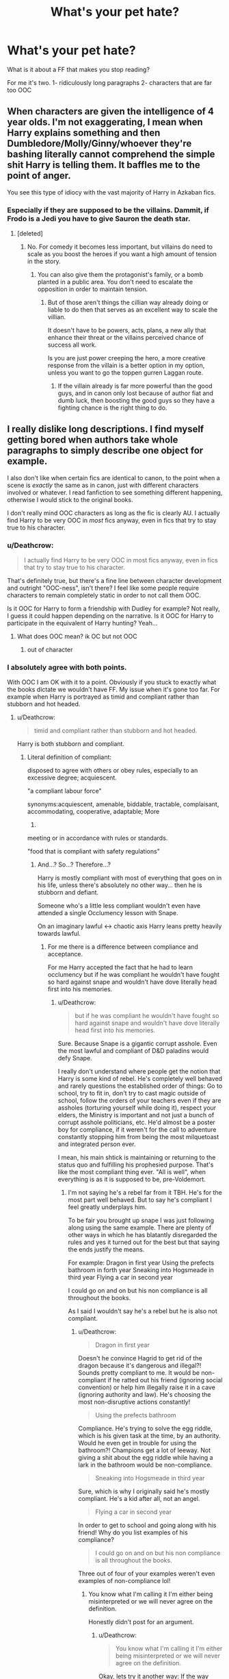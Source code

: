 #+TITLE: What's your pet hate?

* What's your pet hate?
:PROPERTIES:
:Author: sezzlebear
:Score: 7
:DateUnix: 1547457869.0
:DateShort: 2019-Jan-14
:END:
What is it about a FF that makes you stop reading?

For me it's two. 1- ridiculously long paragraphs 2- characters that are far too OOC


** When characters are given the intelligence of 4 year olds. I'm not exaggerating, I mean when Harry explains something and then Dumbledore/Molly/Ginny/whoever they're bashing literally cannot comprehend the simple shit Harry is telling them. It baffles me to the point of anger.

You see this type of idiocy with the vast majority of Harry in Azkaban fics.
:PROPERTIES:
:Author: AutumnSouls
:Score: 17
:DateUnix: 1547479096.0
:DateShort: 2019-Jan-14
:END:

*** Especially if they are supposed to be the villains. Dammit, if Frodo is a Jedi you have to give Sauron the death star.
:PROPERTIES:
:Author: Geairt_Annok
:Score: 5
:DateUnix: 1547481294.0
:DateShort: 2019-Jan-14
:END:

**** [deleted]
:PROPERTIES:
:Score: 2
:DateUnix: 1547501511.0
:DateShort: 2019-Jan-15
:END:

***** No. For comedy it becomes less important, but villains do need to scale as you boost the heroes if you want a high amount of tension in the story.
:PROPERTIES:
:Author: Geairt_Annok
:Score: 1
:DateUnix: 1547501970.0
:DateShort: 2019-Jan-15
:END:

****** You can also give them the protagonist's family, or a bomb planted in a public area. You don't need to escalate the opposition in order to maintain tension.
:PROPERTIES:
:Author: Hellstrike
:Score: 1
:DateUnix: 1547517566.0
:DateShort: 2019-Jan-15
:END:

******* But of those aren't things the cillian way already doing or liable to do then that serves as an excellent way to scale the villian.

It doesn't have to be powers, acts, plans, a new ally that enhance their threat or the villains perceived chance of success all work.

Is you are just power creeping the hero, a more creative response from the villain is a better option in my option, unless you want to go the toppen gurren Laggan route.
:PROPERTIES:
:Author: Geairt_Annok
:Score: -1
:DateUnix: 1547518233.0
:DateShort: 2019-Jan-15
:END:

******** If the villain already is far more powerful than the good guys, and in canon only lost because of author fiat and dumb luck, then boosting the good guys so they have a fighting chance is the right thing to do.
:PROPERTIES:
:Author: Starfox5
:Score: 5
:DateUnix: 1547537367.0
:DateShort: 2019-Jan-15
:END:


** I really dislike long descriptions. I find myself getting bored when authors take whole paragraphs to simply describe one object for example.

I also don't like when certain fics are identical to canon, to the point when a scene is /exactly/ the same as in canon, just with different characters involved or whatever. I read fanfiction to see something different happening, otherwise I would stick to the original books.

I don't really mind OOC characters as long as the fic is clearly AU. I actually find Harry to be very OOC in /most/ fics anyway, even in fics that try to stay true to his character.
:PROPERTIES:
:Score: 15
:DateUnix: 1547458574.0
:DateShort: 2019-Jan-14
:END:

*** u/Deathcrow:
#+begin_quote
  I actually find Harry to be very OOC in most fics anyway, even in fics that try to stay true to his character.
#+end_quote

That's definitely true, but there's a fine line between character development and outright "OOC-ness", isn't there? I feel like some people require characters to remain completely static in order to not call them OOC.

Is it OOC for Harry to form a friendship with Dudley for example? Not really, I guess it could happen depending on the narrative. Is it OOC for Harry to participate in the equivalent of Harry hunting? Yeah...
:PROPERTIES:
:Author: Deathcrow
:Score: 6
:DateUnix: 1547462304.0
:DateShort: 2019-Jan-14
:END:

**** What does OOC mean? ik OC but not OOC
:PROPERTIES:
:Author: Viloxity
:Score: 1
:DateUnix: 1547509619.0
:DateShort: 2019-Jan-15
:END:

***** out of character
:PROPERTIES:
:Author: Deathcrow
:Score: 1
:DateUnix: 1547511192.0
:DateShort: 2019-Jan-15
:END:


*** I absolutely agree with both points.

With OOC I am OK with it to a point. Obviously if you stuck to exactly what the books dictate we wouldn't have FF. My issue when it's gone too far. For example when Harry is portrayed as timid and compliant rather than stubborn and hot headed.
:PROPERTIES:
:Author: sezzlebear
:Score: 2
:DateUnix: 1547458747.0
:DateShort: 2019-Jan-14
:END:

**** u/Deathcrow:
#+begin_quote
  timid and compliant rather than stubborn and hot headed.
#+end_quote

Harry is both stubborn and compliant.
:PROPERTIES:
:Author: Deathcrow
:Score: 7
:DateUnix: 1547462350.0
:DateShort: 2019-Jan-14
:END:

***** Literal definition of compliant:

disposed to agree with others or obey rules, especially to an excessive degree; acquiescent.

"a compliant labour force"

synonyms:acquiescent, amenable, biddable, tractable, complaisant, accommodating, cooperative, adaptable; More

2.

meeting or in accordance with rules or standards.

"food that is compliant with safety regulations"
:PROPERTIES:
:Author: sezzlebear
:Score: 1
:DateUnix: 1547462937.0
:DateShort: 2019-Jan-14
:END:

****** And...? So...? Therefore...?

Harry is mostly compliant with most of everything that goes on in his life, unless there's absolutely no other way... then he is stubborn and defiant.

Someone who's a little less compliant wouldn't even have attended a single Occlumency lesson with Snape.

On an imaginary lawful <-> chaotic axis Harry leans pretty heavily towards lawful.
:PROPERTIES:
:Author: Deathcrow
:Score: 7
:DateUnix: 1547463319.0
:DateShort: 2019-Jan-14
:END:

******* For me there is a difference between compliance and acceptance.

For me Harry accepted the fact that he had to learn occlumency but if he was compliant he wouldn't have fought so hard against snape and wouldn't have dove literally head first into his memories.
:PROPERTIES:
:Author: sezzlebear
:Score: 0
:DateUnix: 1547463533.0
:DateShort: 2019-Jan-14
:END:

******** u/Deathcrow:
#+begin_quote
  but if he was compliant he wouldn't have fought so hard against snape and wouldn't have dove literally head first into his memories.
#+end_quote

Sure. Because Snape is a gigantic corrupt asshole. Even the most lawful and compliant of D&D paladins would defy Snape.

I really don't understand where people get the notion that Harry is some kind of rebel. He's completely well behaved and rarely questions the established order of things: Go to school, try to fit in, don't try to cast magic outside of school, follow the orders of your teachers even if they are assholes (torturing yourself while doing it), respect your elders, the Ministry is important and not just a bunch of corrupt asshole politicians, etc. He'd almost be a poster boy for compliance, if it weren't for the call to adventure constantly stopping him from being the most milquetoast and integrated person ever.

I mean, his main shtick is maintaining or returning to the status quo and fulfilling his prophesied purpose. That's like the most compliant thing ever. "All is well", when everything is as it is supposed to be, pre-Voldemort.
:PROPERTIES:
:Author: Deathcrow
:Score: 15
:DateUnix: 1547463951.0
:DateShort: 2019-Jan-14
:END:

********* I'm not saying he's a rebel far from it TBH. He's for the most part well behaved. But to say he's compliant I feel greatly underplays him.

To be fair you brought up snape I was just following along using the same example. There are plenty of other ways in which he has blatantly disregarded the rules and yes it turned out for the best but that saying the ends justify the means.

For example: Dragon in first year Using the prefects bathroom in forth year Sneaking into Hogsmeade in third year Flying a car in second year

I could go on and on but his non compliance is all throughout the books.

As I said I wouldn't say he's a rebel but he is also not compliant.
:PROPERTIES:
:Author: sezzlebear
:Score: 0
:DateUnix: 1547464859.0
:DateShort: 2019-Jan-14
:END:

********** u/Deathcrow:
#+begin_quote
  Dragon in first year
#+end_quote

Doesn't he convince Hagrid to get rid of the dragon because it's dangerous and illegal?! Sounds pretty compliant to me. It would be non-compliant if he ratted out his friend (ignoring social convention) or help him illegally raise it in a cave (ignoring authority and law). He's choosing the most non-disruptive actions constantly!

#+begin_quote
  Using the prefects bathroom
#+end_quote

Compliance. He's trying to solve the egg riddle, which is his given task at the time, by an authority. Would he even get in trouble for using the bathroom?! Champions get a lot of leeway. Not giving a shit about the egg riddle while having a lark in the bathroom would be non-compliance.

#+begin_quote
  Sneaking into Hogsmeade in third year
#+end_quote

Sure, which is why I originally said he's mostly compliant. He's a kid after all, not an angel.

#+begin_quote
  Flying a car in second year
#+end_quote

In order to get to school and going along with his friend! Why do you list examples of his compliance?

#+begin_quote
  I could go on and on but his non compliance is all throughout the books.
#+end_quote

Three out of four of your examples weren't even examples of non-compliance lol!
:PROPERTIES:
:Author: Deathcrow
:Score: 4
:DateUnix: 1547465282.0
:DateShort: 2019-Jan-14
:END:

*********** You know what I'm calling it I'm either being misinterpreted or we will never agree on the definition.

Honestly didn't post for an argument.
:PROPERTIES:
:Author: sezzlebear
:Score: 2
:DateUnix: 1547465656.0
:DateShort: 2019-Jan-14
:END:

************ u/Deathcrow:
#+begin_quote
  You know what I'm calling it I'm either being misinterpreted or we will never agree on the definition.
#+end_quote

Okay, lets try it another way: If the way Harry handled the dragon situation was an example of non-compliance, can you come up with an example of how he could have acted that would have been more compliant than what he ended up doing? He's literally trying to accommodate everyone so that no-one gets in trouble...
:PROPERTIES:
:Author: Deathcrow
:Score: 2
:DateUnix: 1547467363.0
:DateShort: 2019-Jan-14
:END:

************* Someone who is complaint would have gone to a teacher. I happen to agree with the way that Harry did it however he did go the route that broke the rules. Yes he did it so Hagrid didn't get in trouble but again that is saying the ends justify the means.

I don't like Snape as a character (For many reasons that I wont go into) but he had a good point when he says that Harry had a blatant disregard for the rules. From very early on he would break simple rules such as curfew.

I guess my whole point comes down to like with so much in the series it's not black and white. You can't say he's compliant and I cant say he's non-compliant, it's not that simple.

When I say that I don't like when Harry is portrayed as compliant what I mean is when they follow the complete definition to the word. When they have Harry blindly following orders and never questioning why something is the way it is. That's not Harry.
:PROPERTIES:
:Author: sezzlebear
:Score: 2
:DateUnix: 1547467720.0
:DateShort: 2019-Jan-14
:END:

************** Ah I see the problem now, you only see the "authority" angle in compliant.

Going back to the definition you posted:

#+begin_quote
  *disposed to agree with others* or obey rules
#+end_quote

and the synonyms:

#+begin_quote
  synonyms:acquiescent, *amenable*, biddable, tractable, *complaisant*, *accommodating*, *cooperative*, adaptable
#+end_quote

Here's how Meriam Webster's dictionary defines it:

#+begin_quote
  to conform, submit, or *adapt* (as to a regulation or to another's wishes) *as required* or requested
#+end_quote

Ratting out your first friend, resulting in him possibly losing his job and going to Azkaban is neither amenable, accommodating or cooperative.

Lets pick a more extreme example: If your grandma is about to be hit by a truck, she's deaf but you can easily reach her and pull her away in time, but there's a red light, then you're still a generally compliant person if you decide to run across the street and pull her away, because the implicit request of her and of society is that she doesn't want to die and you're complying with that. Sure, if you don't do anything you are complying with traffic codes, but you are non-compliant with most of everything else.

Coming back to HP: Hagrid, his friend, is in need of help. Harry finds a solution that basically agrees with everyone (the dragon doesn't have to die, Hagrid is happy, Dumbledore is happy, the law is happy).
:PROPERTIES:
:Author: Deathcrow
:Score: 2
:DateUnix: 1547468367.0
:DateShort: 2019-Jan-14
:END:

*************** This is what I was saying about disagreeing on the definition. As we have just seen two different dictionaries to different answers. You can also take into account different parts of the world as well.

Like I said with Harry I can't say he's non-compliant but I can't call him completely compliant.

However now that you understand what my view of the word is can you understand why I don't like reading that adaptation of Harry?
:PROPERTIES:
:Author: sezzlebear
:Score: 2
:DateUnix: 1547468686.0
:DateShort: 2019-Jan-14
:END:

**************** u/Deathcrow:
#+begin_quote
  However now that you understand what my view of the word is
#+end_quote

You mean, like "teacher's pet"? Just to be sure I get you right.

#+begin_quote
  word is can you understand why I don't like reading that adaptation of Harry?
#+end_quote

Sure, because that makes no sense for a /generally/ (instead of just authority-) compliant person as Harry. (sorry ;)

We actually have a perfect example for someone who's /generally/ less compliant than Harry, but somewhat more authority-compliant: Hermione. See, nagging and annoying her friends, Polyjuice, Firebolt, goading Harry into teaching the DA, applying disfiguring jinx to contract, "no, don't go to the ministry, it's a trap[[https://i.imgur.com/AnemLI4.gif][!]]", not believing Harry about Draco, Memory charming her own parents, not believing Harry about a Horcrux in Hogwarts, etc etc...

Harry on the other hand is much more amenable, he doesn't want to fight his friends (i.e. comply) if he can avoid it, so it makes no sense for him to pray at the altars of authority.
:PROPERTIES:
:Author: Deathcrow
:Score: 2
:DateUnix: 1547469887.0
:DateShort: 2019-Jan-14
:END:

***************** While we've been talking I've actually refrained from saying 'Hermione is so much more compliant than Harry' but even she has her moments.

Like I said he's not a rebel he's not going to fight against something just because he can but if he doesn't agree with something he's not going to go along with it.
:PROPERTIES:
:Author: sezzlebear
:Score: 2
:DateUnix: 1547470112.0
:DateShort: 2019-Jan-14
:END:

****************** I would say Percy meets both definitions better than just about anyone else in the books.
:PROPERTIES:
:Author: Pooquey
:Score: 1
:DateUnix: 1547508397.0
:DateShort: 2019-Jan-15
:END:

******************* You're absolutely right there.

I actually thought about this driving this morning. I think the better word I could have used would be timid. Ready to go along with what everyone says and not willing to question an order.
:PROPERTIES:
:Author: sezzlebear
:Score: 1
:DateUnix: 1547512118.0
:DateShort: 2019-Jan-15
:END:


** 1. Certain ships like Drarry, Dramione, Snarry, Snemione.

2. When 11 year olds are romanticized.

3. Mpreg

4. Any kind of bashing, even Peter (Marauders Era)

5. When characters are portrayed better as they are.

6. When there are no paragraphs.
:PROPERTIES:
:Author: ctml04
:Score: 11
:DateUnix: 1547478655.0
:DateShort: 2019-Jan-14
:END:


** Lazy characterization is a big one for me. The most common issues are relying on trope-y fanon stereotypes or one-note shortcuts. Even with development and growth, characters should remain consistent and recognizable. SexGod!Anyone, for example, outside of maybe Sirus, is basically a backspace unto itself. Same with a Harry written as unobservant and humorless, or abusive!Ron. The list goes on.

I enjoy enemies-to-friends-to-lovers stories but they're a minefield of pet peeves and hates. Whitewashing a character's flaws and harmful actions or excusing them away via a contrived abusive backstory is a no go. In the same genre, anything non-consensual---or dubiously so---is a dealbreaker.

Outside of that, Americanisms, unnecessary pop culture references, and anachronisms are all slightly lower on the hate scale. They won't ruin a great story but they can certainly put a damper on one.
:PROPERTIES:
:Author: solarityy
:Score: 10
:DateUnix: 1547480568.0
:DateShort: 2019-Jan-14
:END:


** The stories that are obviously “all Wizards are stupid and we need to bring them to the modern values of the muggle world” Stuff. Like I get canon doesn't present the best view of stuff but having 11 year olds seeing all the issues and coming up with stuff to fix it. Feel good stories where the good guys always win, the bad guys are supposed to be dangerous but can't do anything. 11 year olds walking into the wizengamot and just owning everyone and 11 year olds beating everyone in duels. The few where Harry is in slytherin and there's a bunch of rape and abuse that staff supposedly know about but do nothing. Oh and my biggest is probably when there's no progression for skill just “natural talent” let's me get perfect scores on everything and beat adults 3-5 times my age in anything and everything with no good reason.
:PROPERTIES:
:Author: Garanar
:Score: 24
:DateUnix: 1547458721.0
:DateShort: 2019-Jan-14
:END:

*** I've been chewing on a story idea that's sort of the inversion of "all Wizards are stupid and we need to bring them to the modern values of the muggle world." The muggle government tries to meddle with and manage the wizarding world, and finds itself hopelessly overwhelmed with things like hags opening daycares, spattergroit and dragonpox outbreaks, militant werewolf cults, the entire population of suddenly-free house elves who have all at once experienced a collosal upheaval of the status quo, neglected dragons laying waste to the countryside, magically unsolvable murder sprees, a lack of magical maintainence on protective spells around troll sanctuaries, non-stop howlers from the increasingly irate magical population, etc.
:PROPERTIES:
:Author: shuffling-through
:Score: 10
:DateUnix: 1547473285.0
:DateShort: 2019-Jan-14
:END:

**** I would definitely read this. Make it better by having Hermione reveal it in an idea that the muggles could take care of things so much better than they currently are, after all who better to bring things to muggle standards than muggles.
:PROPERTIES:
:Author: Garanar
:Score: 3
:DateUnix: 1547473344.0
:DateShort: 2019-Jan-14
:END:


*** u/solidmentalgrace:
#+begin_quote
  Feel good stories where the good guys always win, the bad guys are supposed to be dangerous but can't do anything.
#+end_quote

sounds like canon to me
:PROPERTIES:
:Author: solidmentalgrace
:Score: 5
:DateUnix: 1547472774.0
:DateShort: 2019-Jan-14
:END:

**** True but at least to me luck was the obvious biggest factor whereas in so many fics authors make it so a 12 year old is essentially a god that can win any fight .
:PROPERTIES:
:Author: Garanar
:Score: 2
:DateUnix: 1547472906.0
:DateShort: 2019-Jan-14
:END:

***** The biggest factor we're deus-ex-plotdevices. The sorting hat can suddenly summon the one sword which does absorb Basilisk venom, the Ministry gave a thirteen year old girl a time machine, the light remover has unmatched tracking and teleportation abilities and wand.exe stopped working.
:PROPERTIES:
:Author: Hellstrike
:Score: 9
:DateUnix: 1547517179.0
:DateShort: 2019-Jan-15
:END:

****** Don't forget Harry using three wands at once the one time in Malfoy manor I believe it was. Or deciding that the elder wands allegiance can be won even when it's not being used and is in use in a completely different place.
:PROPERTIES:
:Author: Garanar
:Score: 3
:DateUnix: 1547517379.0
:DateShort: 2019-Jan-15
:END:

******* And Voldemort also kinda killed him, which should count as defeating him.
:PROPERTIES:
:Author: Hellstrike
:Score: 4
:DateUnix: 1547518801.0
:DateShort: 2019-Jan-15
:END:

******** Damn I forgot about that. I knew that the elder wand was a plot device after the fantastic beasts movies but damn it was one even sooner. Oh and we can't forgot molly Weasley suddenly owning bellatrix in a duel.
:PROPERTIES:
:Author: Garanar
:Score: 5
:DateUnix: 1547518924.0
:DateShort: 2019-Jan-15
:END:

********* A killing curse would do that easily. But that would make the other defenders morons for not using similar curses. Although given that the Death Eaters successfully charged a fortified hilltop across hundreds of yards of open ground, broke the gates and all secondary defenses, the defenders were really bad. I mean, a single mandrake should have killed dozens of attackers with one cry...
:PROPERTIES:
:Author: Hellstrike
:Score: 1
:DateUnix: 1547519189.0
:DateShort: 2019-Jan-15
:END:

********** Oh no they did well cause if it fell in line with the rest of the books the good guys never kill people only maim or seriously injure but most likely just stun.
:PROPERTIES:
:Author: Garanar
:Score: 3
:DateUnix: 1547519379.0
:DateShort: 2019-Jan-15
:END:

*********** Then Molly would not be part of the good people. Then again, she jokes about rape drugging someone after admitting that she produced magical roofies, so there is that.
:PROPERTIES:
:Author: Hellstrike
:Score: 3
:DateUnix: 1547525285.0
:DateShort: 2019-Jan-15
:END:


** - Muggle wank in all its forms. Especially related to military or the idea that technology can overcome magic, but also to include Muggle society wank.

- Backwater Britain (with respect to other magical nations).

- Backwater wizards (with respect to other magical species).

- Non-permanent transfiguration.

- Magical exhaustion.

- Mathematical magical theory.

- Overly simply magical theory.

- Easy routes to magical power.

In a way, all of these are aspects of the same, more fundamental issue: the desire to keep wizards, and their society, special.
:PROPERTIES:
:Author: Taure
:Score: 19
:DateUnix: 1547493634.0
:DateShort: 2019-Jan-14
:END:


** I've got lots of small things that irritate the hell out of me.

When you claim a [[https://tvtropes.org/pmwiki/pmwiki.php/Main/ForWantOfANail][/For Want of a Nail/]] change and give actual AU, you're just lying to your audience.

Another is repeated misspellings of canon names---Delores instead of Dolores, for example.

Things that make me just stop, however? When the protagonist/PoV character(s) are [[https://tvtropes.org/pmwiki/pmwiki.php/Main/toodumbtolive][/Too Dumb To Live/]] and the story still plays it seriously. That sort of tonal/cognitive dissonance is too jarring to continue reading.

Also, when writers have polls for pairings or whatever, that's a huge flag for the "Has no idea what they're doing" team. If you want to write a serious story where you could have swapped out love interests like a fucking pokémon battle, then your story is probably shit. If who gets together at the end doesn't make sense with a retrospective of the story, you did something wrong.

Finally, "opposites" pairings. Draco would /never/ get with Hermione at any point in canon, ignoring the whole lack of attraction the other way round. Likewise, I don't see Voldemort/Harry happening ever, or Snape/Harry, or whatever horrifying pairings people come up with. They /hate/ each other, and /no/, that is /not/ U.S.T. If you want a story where them getting together is /any amount of feasible/, you'll need to write a fic so AU that you might as well write your own book instead of fanfiction.
:PROPERTIES:
:Author: Murphy540
:Score: 16
:DateUnix: 1547459920.0
:DateShort: 2019-Jan-14
:END:

*** u/ParanoidDrone:
#+begin_quote
  Another is repeated misspellings of canon names---Delores instead of Dolores, for example.
#+end_quote

I will never get tired of Luscious Malfoy, though. Even if it's wrong, it makes me giggle.
:PROPERTIES:
:Author: ParanoidDrone
:Score: 11
:DateUnix: 1547478901.0
:DateShort: 2019-Jan-14
:END:


*** u/CalamityJaneDoe:
#+begin_quote
  Finally, "opposites" pairings. Draco would never get with Hermione at any point in canon, ignoring the whole lack of attraction the other way round.
#+end_quote

I'm not a big fan of that pairing but there are definitely people in my life who I never thought I'd be friends with.

I've also seen amazingly radical changes in peoples beliefs and morals as they've gotten older....both in positive and negative ways. No, Hermione and Draco probably wouldn't work when they were 17, but 30+? Who knows?
:PROPERTIES:
:Author: CalamityJaneDoe
:Score: 5
:DateUnix: 1547589705.0
:DateShort: 2019-Jan-16
:END:


*** All three of those pairings I absolutely agree with you about and I'll also throw in the twincest
:PROPERTIES:
:Author: sezzlebear
:Score: 4
:DateUnix: 1547461821.0
:DateShort: 2019-Jan-14
:END:


** 1. "Whump". I didn't know there was a term for it, but now that I do, I hate it even more. I dislike overly abusive Dursleys, and if a story uses rape as a backstory to increase the drama for a hurt/comfort scenario, I'm out.

2. Long, cringy Author's Notes that reply to every single review from the previous chapter.

3. Character bashing, as it usually comes with a side of OOC Weasleys and Dumbledore, loyalty potions, Gringotts blood tests and sealed wills, and Justice Boner Harry.

4. Big Dick Harry. Why is this a thing? Do people enjoy this, or do they just read it to get their power fantasy rocks off?

   *Edit: honorary mention to "For Love of Magic" and "Dodging Prison and Stealing Witches" for Big Dick Harry with a subtle side-serving of racism/Islamophobia and child grooming misogyny, respectively. With hundreds of thousands of fics out there, why the fuck are people's standards so low that they'll enjoy this drivel?

5. Harry who acts like an adult at age 11, including seducing Tonks and Fleur, and browbeating all the other adults into submission with his "This is why you suck" lectures.

   *Edit: honorary mention to HPMOR, the king of Intelligent Indy Harry. I almost threw up in my mouth when Harry (James Potter Evans-Verres) began schooling Professor McGonagall about galleon to pound sterling currency arbitrage.
:PROPERTIES:
:Author: 4ecks
:Score: 25
:DateUnix: 1547463603.0
:DateShort: 2019-Jan-14
:END:

*** Totally agree with 2, 4 and 5.

Having Harry, who barely has any world experience with anything, suddenly being more worldly and sophisticated than adults that have 50-80 years on him is stupid.

​

Sex scenes that start with "Harry took off his pants and out popped his redwood sized dick that made the Troll he defeated in first year look like a grain of rice" is equally ludicrous. The boy is is often described as scrawny and malnourished. Somehow I doubt he is malnourished because he body put half his body mass into his dick.

​

I can live with abusive Dursleys as long as it is over the top and it is like .... one scene that leads to Harry leaving for good or happening before they are given their comeuppance by someone rescuing Harry. But I will half agree by saying that the situation for the abuse needs to be handled well and not too egregious.

​

As for character bashing, it really again depends on how it is handled, for me. Showing a character is deeply flawed and has caused harm or acted irresponsibly, such as with Dumbledore, or using a plot point of characters being angry because they were betrayed, such as a plot line involving, for instance, Molly and Ginny slipping Harry love potions to get him with Ginny, I can tolerate. Random, over the top, unjustified bashing that comes out of nowhere without any sort of plot reason is stupid. Having Harry fed up with and getting into a screaming match with Ron about how Ron constantly abandons Harry whenever Ron feels inadequate or jealous and calling him a bad friend or whatever is fine. Having Harry randomly disrespect someone for no real reason is bad.
:PROPERTIES:
:Author: dpraye
:Score: 1
:DateUnix: 1547846024.0
:DateShort: 2019-Jan-19
:END:


** People describing everyones clothes when they are introduced or everytime a scene changes nobody cares lol unless its like a winter day and you want to describe Hermione's cute new hat that changes colour depending on her mood or something fun like that otherwise i dont need to hear about it.

Also i dislike American slang being used by these very english characters especially in more smutty scenes lol it shouldn't be

"Harry looked at Hermione's awsome ass!"

its

Harry looked at Hermione's cracking arse!" :P

or

"Luna took of her panties and tossed them at Ginnys face"

it should be

"Luna took off her knickers and tossed them at Ginnys face!"

Think you get the idea haha
:PROPERTIES:
:Author: Proffesor_Lovegood
:Score: 10
:DateUnix: 1547467962.0
:DateShort: 2019-Jan-14
:END:

*** Americanisms is a giant pet hate for me! Like when you read jelly instead of jam. I'm an Aussie so English terms aren't too different for me. But it doesn't take much to know that a biscuit is a actually a scone.
:PROPERTIES:
:Author: sezzlebear
:Score: 7
:DateUnix: 1547468080.0
:DateShort: 2019-Jan-14
:END:

**** A biscuit isn't a scone; a scone is a scone!

A cookie is a biscuit, but a biscuit isn't always a cookie.
:PROPERTIES:
:Score: 9
:DateUnix: 1547483766.0
:DateShort: 2019-Jan-14
:END:


*** Boobs/boobies is by far the worst offender regarding that.
:PROPERTIES:
:Author: Hellstrike
:Score: 2
:DateUnix: 1547517451.0
:DateShort: 2019-Jan-15
:END:


** I hate the whole "children, even adopted, are mini clones of the people who raised them".

It is insane how many fanfictions do this. It is like the writers have never seen a child in their life.

Like if Harry is adopted by sciencists he grows up to be super smart, inquisitive and interested in being a scientist

You see it the most in cross over fics, especially with avengers

IF Harry is raised by Natasha/Clint, he is an assassin

If he is raised by Tony, he is very smart and sarcastic and like science

If he is raised by Bruce he is some introvert
:PROPERTIES:
:Author: NaoSouONight
:Score: 11
:DateUnix: 1547484651.0
:DateShort: 2019-Jan-14
:END:


** "The Death Eaters have a point" and muggle bashing. When the author thinks that slavery, torture and other crimes against humanity are ok "because it's magic" and generally bashes core values of Western Democracy in an attempt to prop up a fucked-up canon world.
:PROPERTIES:
:Author: Starfox5
:Score: 6
:DateUnix: 1547566636.0
:DateShort: 2019-Jan-15
:END:


** Characters that have somehow become completely useless/shallow/damsels in distress. Things like insecure Hermione that blushes left, right and center without even a spark of personality left (which seems the most common example).

Also giving the plot/problem/mystery away a million times over and the characters still not being able to put one and one together. At some point that destroys suspense and immersion because no one is THAT oblivious.
:PROPERTIES:
:Author: famkibamki
:Score: 4
:DateUnix: 1547495994.0
:DateShort: 2019-Jan-14
:END:


** Ignorance of basic grammar. Even stuff like no commas where commas need to be will start pissing me off after a while.
:PROPERTIES:
:Author: cavelioness
:Score: 3
:DateUnix: 1547463304.0
:DateShort: 2019-Jan-14
:END:


** Excusing Snape all the time. (Even in his teens). Or worse Lily actual being romantically interested in him. She was guilty-tripped by Snape to say that they were best friends and in the books there are no indications that she had any interst in him beyond friendship (she never touched him at all for example).

He was as much bully as the victim.

He supported and joined an active genocide. He was manipulative and a bigot. He used dark magic and quite frankly because of that he had the more dangerous weapon than the Marauders with their public humiliation. It was four guys with fist against one with a combat knife. Less unfair than the numbers suggest,

I just can't see him as innocent in any of it. He had enough examples that that ideolgy is bullshit, but still was ok with the killing of innocents and literally stepping over their bones to get some power to feel superior.
:PROPERTIES:
:Author: Schak_Raven
:Score: 3
:DateUnix: 1547669011.0
:DateShort: 2019-Jan-16
:END:

*** Further to this is his deep seeded prejudiced ways seeped into his adult life. If he was truly in love with Lily he wouldn't have treated Harry the way he did. Someone with a father like his should know that a son is not the father.
:PROPERTIES:
:Author: sezzlebear
:Score: 1
:DateUnix: 1547781730.0
:DateShort: 2019-Jan-18
:END:


*** [deleted]
:PROPERTIES:
:Score: 1
:DateUnix: 1547893709.0
:DateShort: 2019-Jan-19
:END:

**** The thing is, to me he just did some inexcusable things and some unforgivable things.

I can never forgive that at one point he was an active part in planning to kill at least one baby and he was ok with it to further his own position of power until he realized that the baby's mother could be at risk as well. Snape chose his ambitions over the life of a baby. Nothing can ever make up for it in my eyes.

And because of that, he is an unredeemed character that still fought for the good side. And that makes him interesting. No oh so sad backstory and misery can ever be as interesting.
:PROPERTIES:
:Author: Schak_Raven
:Score: 1
:DateUnix: 1547904183.0
:DateShort: 2019-Jan-19
:END:


** another pet peeve thread, but with pet hates? I'm, game:

1. proselytizing religion: Suddenly The Weasleys go to church and take Harry along. Of course his new faith in god helps him somehow overcome his troubles!

2. justifying child abuse

3. "True friends always agree with you and never contra.." nope.

4. The Marauders were bullies and Snape their victim.

5. ubiqutous pop culture references ("song fics") and brand names "Harry slipped into his Calvin Klein boxers and picked up the keys to his Porsche"

6. strict canon adherence for no reason and rehashing canon
:PROPERTIES:
:Author: Deathcrow
:Score: 8
:DateUnix: 1547461826.0
:DateShort: 2019-Jan-14
:END:

*** u/j3llyf1shh:
#+begin_quote
  The Marauders were bullies and Snape their victim.
#+end_quote

they were, and he was
:PROPERTIES:
:Author: j3llyf1shh
:Score: 10
:DateUnix: 1547477018.0
:DateShort: 2019-Jan-14
:END:

**** More accurately they were rivals. It is hinted Snape gave as good as he got and was a bully himself to those of muggle descent outside Lily. He is acknowledged as being into the dark arts, and despite being in conflict is purebloods for most of school chose the join the violent pureblood organization that would only value him for his skills.

Hell, I would argue Tom likely saw Snape as the biggest threat among his followers. Half-blood, I intelligent, powerful, seeming to sustain muggles thanks to his father. There are a lot of parallels there.
:PROPERTIES:
:Author: Geairt_Annok
:Score: 8
:DateUnix: 1547481098.0
:DateShort: 2019-Jan-14
:END:

***** he and /james/, specifically, were rivals in the sense that they wanted to best the other, mostly wrt lily, and when their dynamic evened out after fifth year. *james and sirius* also bullied him before that, and hexed other students for the fun of it
:PROPERTIES:
:Author: j3llyf1shh
:Score: 4
:DateUnix: 1547481346.0
:DateShort: 2019-Jan-14
:END:

****** Not arguing they weren't bullies. I am arguing Snape wasn't a victim so much as a combatant.
:PROPERTIES:
:Author: Geairt_Annok
:Score: 5
:DateUnix: 1547481402.0
:DateShort: 2019-Jan-14
:END:

******* eh. he was a victim who'd retaliate and try to get even, or escalate
:PROPERTIES:
:Author: j3llyf1shh
:Score: 8
:DateUnix: 1547481766.0
:DateShort: 2019-Jan-14
:END:

******** I disagree. He was involved in the junior death eater squad. He was involved in the dark arts. He was obsessed with Lily. It could easily have been that he started it. We only have one scene of the actual interactions between James and Snape and Snapes view of things. He is definitely a reliable narrator.
:PROPERTIES:
:Author: Geairt_Annok
:Score: 5
:DateUnix: 1547481893.0
:DateShort: 2019-Jan-14
:END:

********* we have jkr's overview of the entire dynamic

#+begin_quote
  Remus functioned as the conscience of this group, but it was an occasionally faulty conscience. He did not approve of *their relentless bullying of Severus Snape*
#+end_quote

it's described in terms of them doing something to him, specifically
:PROPERTIES:
:Author: j3llyf1shh
:Score: 5
:DateUnix: 1547482009.0
:DateShort: 2019-Jan-14
:END:

********** Rowling's retcons don't change what she wrote in the books. Granted, she wrote many things she didn't intend, like Draco committing war crimes the Allies would have executed him for, but she wrote them nonetheless.
:PROPERTIES:
:Author: Hellstrike
:Score: 1
:DateUnix: 1547517808.0
:DateShort: 2019-Jan-15
:END:

*********** her elaboration on the dynamic between the marauders and snape is in no way a retcon, it's just something delusional marauder stans/snape haters dislike. they were presented as bullies in the books- that was obvious. that's why lily hated them. /harry/ saw them as bullies, and saw himself in snape. it's fanon that downplays their abusive behaviour
:PROPERTIES:
:Author: j3llyf1shh
:Score: 4
:DateUnix: 1547520751.0
:DateShort: 2019-Jan-15
:END:

************ Fanon twists their dynamic a lot, for example by shitting on Sirius for the werewolf incident when way more blame lays on Snape. If I tell you how to disable the electric fence around a minefield and you walk in ignoring craters and loose limbs, whose fault is it? Was it a horrible thing to do to LUPIN? Yes. But who made the choice to confront a suspected werewolf? Snape did, not Sirius or James.

Snape was friends with the junior death Eaters who were bad enough to creep out Lily. Do you honestly think it was an one sided 4 on 1?
:PROPERTIES:
:Author: Hellstrike
:Score: 0
:DateUnix: 1547525191.0
:DateShort: 2019-Jan-15
:END:

************* i wasn't talking about the werewolf incident, i was talking about their dynamic in general. a lot of things with the werewolf incident were weird

though, it isn't just snape that lays the blame for that on sirius- sirius takes responsibility for it, and remus says it was sirius' 'joke'. snape is using the narrative /they're/ pushing. which is why it's funny when people defend them. they don't defend themselves

#+begin_quote
  Do you honestly think it was an one sided 4 on 1?
#+end_quote

mostly, yes. no one came to his aid during SWM, save lily. you've said this in other comments, and you're wrong. they weren't waging a mini-war in school. james and sirius weren't attacking baby DEs, they were attacking snape, and other people, for fun. probably the same muggleborns attacked by the DEs. lily and remus didn't like their behaviour
:PROPERTIES:
:Author: j3llyf1shh
:Score: 3
:DateUnix: 1547526148.0
:DateShort: 2019-Jan-15
:END:

************** The Marauders never attacked anyone because they were muggleborn or anything out of their control. And Snape was a baby death eater and that it was fun for them didn't change the fact that the fronts were drawn between Death Eater supporters and non-bigots since the moment they stepped into school. So maybe they weren't going out there with political motives, everything at that time was highly political.

The war that shaped all their lives, behaviors and morals had started when they were just 10 and not even at Hogwarts yet.
:PROPERTIES:
:Author: Schak_Raven
:Score: 1
:DateUnix: 1547668122.0
:DateShort: 2019-Jan-16
:END:

*************** u/j3llyf1shh:
#+begin_quote
  or anything out of their control
#+end_quote

they insulted snape's appearance, peter's intelligence. i didn't say they attacked people because they were muggleborn, but that they probably attacked people who were muggleborn

they singled snape out. not to mention snape is a poor half-blood, and they're rich pure-bloods. if they treated all DEs the same way, or attacked those with actual influence, i'd think better of them. the actual victims of the oppression they supposedly fought against- remus and lily, were the ones that hated their behaviour

nor do i think they started attacking snape because he showed any behaviour they disliked. they abused people for the fun of it.
:PROPERTIES:
:Author: j3llyf1shh
:Score: 1
:DateUnix: 1547668482.0
:DateShort: 2019-Jan-16
:END:

**************** Yes they did start attacking because of the behavior they didn't like.

He wanted to be a Slytherin who to them, growing up in the magical world, was symbolic to the bigoty that just last year started a war and then he openly mocked the Gryffindor values James was taught to respect. after that they are stupid teenagers that attack everything about Snape including his looks (which isn't easily changeable) and his personal hygiene (which if really lacking could be changed)
:PROPERTIES:
:Author: Schak_Raven
:Score: 1
:DateUnix: 1547674870.0
:DateShort: 2019-Jan-17
:END:


** Read my flair.

But to be more specific: I'm not against calling the magic inside somebody a "magical core". What I am against, and what makes me just nope out of any story immediately, is when this magical core represents some sort of mana pool, or powerlevels. I abhor it if you can, and I quote, "train it like a muscle".

Why do I hate it so much? Because it tends to be accompanied by lazy writing to its left and shit imagination to the right. Magic duels become gunfights where the guy with the bigger calibre wins. No creativity is put into the fights and the magic. Its always just "Harry can overpower a spell to make bigger boom".

And I just know where it comes from: videogames and anime. Shonen anime seems to be especially guilty of inspiring this. But the thing is, even in Shonen Anime, the fights in which the protagonist has to use his head; his wits to overcome the enemy are the ones that are worth watching. If a protagonist can just steamroll his opponents with little to no effort, you either have a comedy (like One Punch Man), or way more likely, you end up having a shit story.
:PROPERTIES:
:Author: UndeadBBQ
:Score: 7
:DateUnix: 1547465100.0
:DateShort: 2019-Jan-14
:END:

*** The issue is that "biggest boom" is the best choice in a duel. If either side actually shot to kill, we would have a very short story.

Why would you use anything but the killing/blasting/dark cutting curse? Why try Expeliarmus when you can literally disarm your opponent? Or smear the wall with the people who murdered your parents? Not shooting to kill is the stupidest thing to do against magical Nazis trying to murder you.
:PROPERTIES:
:Author: Hellstrike
:Score: 4
:DateUnix: 1547518171.0
:DateShort: 2019-Jan-15
:END:

**** Indeed. I like a creative fight, but it has to make sense, People using "creative combos" of spells - "spray the enemy with water, then freeze it and them" - which require them to successfully cast/hit with two spells are not good fights if they could have used acid instead or a Stunner/Killing Curse and end the fight right there.

As soon as you have spells like the Killing Curse in a story, duels do become gunfights because you have one-hit kills.
:PROPERTIES:
:Author: Starfox5
:Score: 3
:DateUnix: 1547537245.0
:DateShort: 2019-Jan-15
:END:


**** The best example of why "Rule of Cool" is an important part of writing.

Duel Gunfights may be the most logical approach to it, but they also suck major ass and should have disclaimers before them so people can just skip that uninspired bullshit.
:PROPERTIES:
:Author: UndeadBBQ
:Score: 1
:DateUnix: 1547551833.0
:DateShort: 2019-Jan-15
:END:

***** Not really. You just need to have your characters fight intelligently. Using cover, movement and positioning means they will have ample need to use indirect spells, conjurations and transfiguration to hit an enemy outside direct line of sight.

If your characters are just standing there, trading spells as if it actually were a duel on a field of honour, then not using the most lethal spells makes them idiots. And no rule of cool can save a story where the characters act like idiots whenever their life is on the line.
:PROPERTIES:
:Author: Starfox5
:Score: 2
:DateUnix: 1547566460.0
:DateShort: 2019-Jan-15
:END:

****** Doesn't change the fact that one of my pet /hates/ is Jason Bourne: Magic Edition. Its magic. Make it magical.

Especially if they at some point "run out of ammo", so to say.
:PROPERTIES:
:Author: UndeadBBQ
:Score: 1
:DateUnix: 1547568279.0
:DateShort: 2019-Jan-15
:END:


*** u/Deathcrow:
#+begin_quote
  Why do I hate it so much? Because it tends to be accompanied by lazy writing to its left and shit imagination to the right. Magic duels become gunfights where the guy with the bigger calibre wins. No creativity is put into the fights and the magic. Its always just "Harry can overpower a spell to make bigger boom".
#+end_quote

I totally agree. I also agree that there's probably a correlation between "magical cores" and the shit writing you describe here, but I don't think one necessitates the other. As you write:

#+begin_quote
  the fights in which the protagonist has to use his head; his wits to overcome the enemy are the ones that are worth watching
#+end_quote

It can be done. DP&SW immediately comes to mind, where magical cores exist and you can 'train them like a muscle' yet Harry has to constantly outwit his enemies and use his brains and cunning to win.
:PROPERTIES:
:Author: Deathcrow
:Score: 2
:DateUnix: 1547466524.0
:DateShort: 2019-Jan-14
:END:

**** I'm not entirely sure about DP&SW. I'm only remembering being constantly underwhelmed by it but I still continued to read. To get back to my Anime comparison, its probably the Sword Art Online of fanfiction for me. I also remember reading /despite/ the way it handles magic, and well... everything else.

Even if it can be done, the statistical probability of that being the case is so small, I am sure I have never actually missed anything by noping out the moment the manapool/powerlevel/magic-muscle came up.
:PROPERTIES:
:Author: UndeadBBQ
:Score: 0
:DateUnix: 1547483253.0
:DateShort: 2019-Jan-14
:END:


** I don't need perfect grammar or spelling in my fics, I realise not everyone is equally good at it or has a good beta. Mistakes are expected, but if there are too many consistent mistakes in bad spelling and grammar mistakes (i.e. misspelling a lot of names, would of instead of would have, etc.) I find that it breaks the immersion and I feel as if the author isn't really trying that hard.

Another pet peeve of mine is authors who make poor use of names. For instance, you can refer to Draco Malfoy as Draco, Malfoy, Malfoy Jr, Ferret, blond ponce, Draco Malfoy, Mr. Malfoy, etc. All of those can be appropriate depending on the situation and person using the name. Using the correct name for the correct situations is something that a lot of authors don't do. Many times I see Harry or Hermione randomly referring to Malfoy (who in the story is an antagonist) as "Draco" which supposes a certain familiarity that has not been established in the story at all. And then they turn around and call people who are closer to them than Malfoy by their last names (i.e. Ms. Bones, Ms. Abbot). There's a break in continuity there and it makes the characters unrealistic.

I've also become a little more allergic to the 11-year-old lord and lady stuff. Or basically any fic that heavily goes into political manoeuvring while the cast is still in Hogwarts. I don't mind a little of it, but a lot of those fics quickly become very dry.

Hermione bashing.

Things that don't cause me to abandon a fic, but I don't like either are stuff like: name changes for the sake of a name change (I'm fine with a different name for a disguise, but going by Hadrian just cause annoys me), the healthy diet and exercise regimen trope, dragging out canon situations that everyone has read a hundred times already unnecessarily long, inserting drama in a romance by using the overused and tired misunderstanding of a certain situation which causes a lot of angst on both sides until the teary reunion where they realised it was all a mistake. That kind of stuff.
:PROPERTIES:
:Author: MartDiamond
:Score: 3
:DateUnix: 1547467392.0
:DateShort: 2019-Jan-14
:END:


** Mpreg is probably the worst trait a fic can have IMO. That word in the fanfic description alone makes me not read it.

Besides that, poor text structure (typos, bad grammar...) makes me avoid the fic. Also, (very) rarely, a fic manages to set up backstory in such a way to completely lose my will to continue reading it -- I think the worst case of this for me was a fic where a soulmate bond killed off an active relationship which there was nothing wrong with in first place. This is why I've never liked soulmate fics -- their tendency to kill off free will, and (in especially bad cases) lead to hopeless unrequited love.
:PROPERTIES:
:Author: Fredrik1994
:Score: 2
:DateUnix: 1547858186.0
:DateShort: 2019-Jan-19
:END:


** I hate short stories. If it's under 100k words I ain't reading it (unless it has sequels).
:PROPERTIES:
:Author: she-Bro
:Score: 1
:DateUnix: 1547572704.0
:DateShort: 2019-Jan-15
:END:


** whitewashing the marauders. they bullied snape because they're assholes, james and sirius weren't kind to peter, peter wasn't their equal and was an obvious and annoying sycophant, sirius was careless with remus' secret, james and sirius hexed people for the fun of it, and because they were just bullies. lupin was uncomfortable with their abusive behaviour and occasionally made them feel ashamed of themselves. remus and sirius suspected each other during the war. i have no idea why people think they're some great group of friends. they're among the worst friend groups in the series
:PROPERTIES:
:Author: j3llyf1shh
:Score: 0
:DateUnix: 1547477394.0
:DateShort: 2019-Jan-14
:END:
